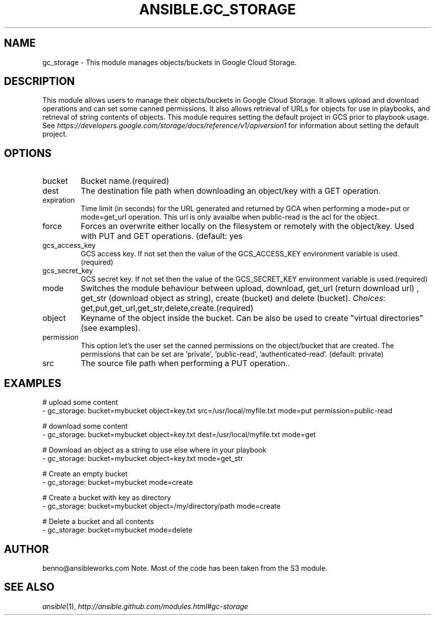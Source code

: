 .TH ANSIBLE.GC_STORAGE 3 "2013-12-18" "1.4.2" "ANSIBLE MODULES"
.\" generated from library/cloud/gc_storage
.SH NAME
gc_storage \- This module manages objects/buckets in Google Cloud Storage.
.\" ------ DESCRIPTION
.SH DESCRIPTION
.PP
This module allows users to manage their objects/buckets in Google Cloud Storage.  It allows upload and download operations and can set some canned permissions. It also allows retrieval of URLs for objects for use in playbooks, and retrieval of string contents of objects.  This module requires setting the default project in GCS prior to playbook usage.  See \fIhttps://developers.google.com/storage/docs/reference/v1/apiversion1\fR for information about setting the default project. 
.\" ------ OPTIONS
.\"
.\"
.SH OPTIONS
   
.IP bucket
Bucket name.(required)   
.IP dest
The destination file path when downloading an object/key with a GET operation.   
.IP expiration
Time limit (in seconds) for the URL generated and returned by GCA when performing a mode=put or mode=get_url operation. This url is only avaialbe when public-read is the acl for the object.   
.IP force
Forces an overwrite either locally on the filesystem or remotely with the object/key. Used with PUT and GET operations. (default: yes   
.IP gcs_access_key
GCS access key. If not set then the value of the GCS_ACCESS_KEY environment variable is used.(required)   
.IP gcs_secret_key
GCS secret key. If not set then the value of the GCS_SECRET_KEY environment variable is used.(required)   
.IP mode
Switches the module behaviour between upload, download, get_url (return download url) , get_str (download object as string), create (bucket) and delete (bucket).
.IR Choices :
get,put,get_url,get_str,delete,create.(required)   
.IP object
Keyname of the object inside the bucket. Can be also be used to create "virtual directories" (see examples).   
.IP permission
This option let's the user set the canned permissions on the object/bucket that are created. The permissions that can be set are 'private', 'public-read', 'authenticated-read'. (default: private)   
.IP src
The source file path when performing a PUT operation..\"
.\"
.\" ------ NOTES
.\"
.\"
.\" ------ EXAMPLES
.\" ------ PLAINEXAMPLES
.SH EXAMPLES
.nf
# upload some content
- gc_storage: bucket=mybucket object=key.txt src=/usr/local/myfile.txt mode=put permission=public-read

# download some content
- gc_storage: bucket=mybucket object=key.txt dest=/usr/local/myfile.txt mode=get

# Download an object as a string to use else where in your playbook
- gc_storage: bucket=mybucket object=key.txt mode=get_str

# Create an empty bucket
- gc_storage: bucket=mybucket mode=create

# Create a bucket with key as directory
- gc_storage: bucket=mybucket object=/my/directory/path mode=create

# Delete a bucket and all contents
- gc_storage: bucket=mybucket mode=delete

.fi

.\" ------- AUTHOR
.SH AUTHOR
benno@ansibleworks.com Note. Most of the code has been taken from the S3 module.
.SH SEE ALSO
.IR ansible (1),
.I http://ansible.github.com/modules.html#gc-storage